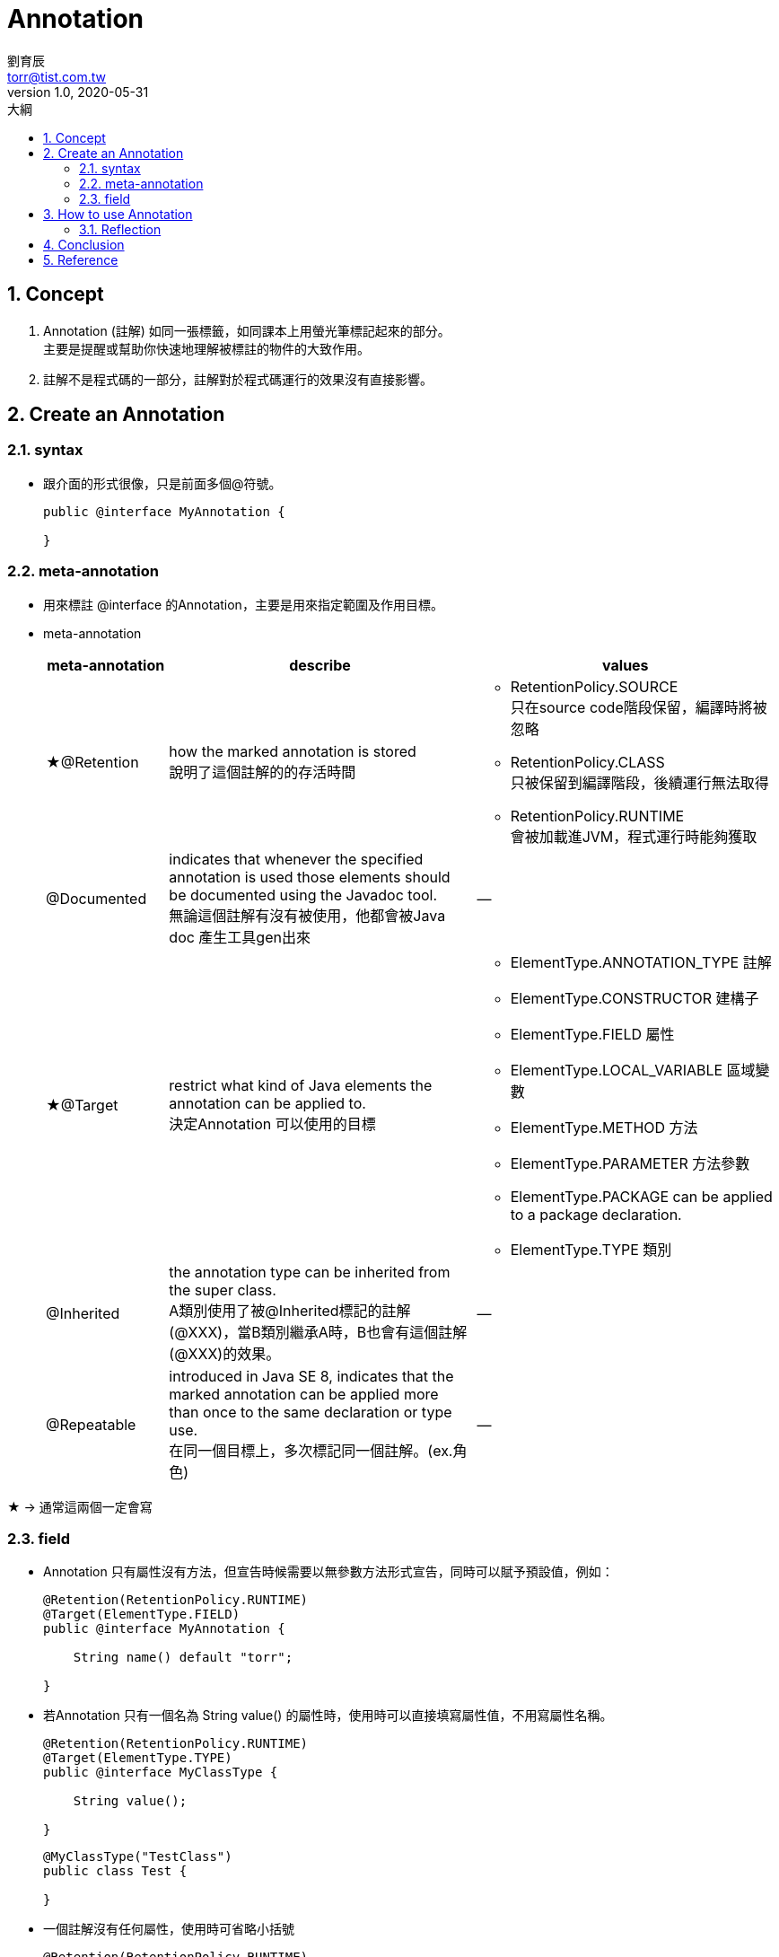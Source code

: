 = Annotation 
劉育辰 <torr@tist.com.tw>
v1.0, 2020-05-31
:experimental:
:icons: font
:sectnums:
:toc: left
:toc-title: 大綱
:sectanchors:

== Concept

. Annotation (註解) 如同一張標籤，如同課本上用螢光筆標記起來的部分。 +
主要是提醒或幫助你快速地理解被標註的物件的大致作用。

. 註解不是程式碼的一部分，註解對於程式碼運行的效果沒有直接影響。

== Create an Annotation

=== syntax

* 跟介面的形式很像，只是前面多個@符號。
+
[source,java]
--
public @interface MyAnnotation {

}
--

=== meta-annotation

* 用來標註 @interface 的Annotation，主要是用來指定範圍及作用目標。
* meta-annotation
+
[cols="2,5,5"]
|===
^.^|meta-annotation ^.^|describe ^.^|values

|★@Retention
| how the marked annotation is stored +
說明了這個註解的的存活時間
a|* RetentionPolicy.SOURCE +
只在source code階段保留，編譯時將被忽略
* RetentionPolicy.CLASS +
只被保留到編譯階段，後續運行無法取得
* RetentionPolicy.RUNTIME +
會被加載進JVM，程式運行時能夠獲取


|@Documented
| indicates that whenever the specified annotation is used those elements should be documented using the Javadoc tool. +
無論這個註解有沒有被使用，他都會被Java doc 產生工具gen出來
^.^| --

|★@Target
| restrict what kind of Java elements the annotation can be applied to. +
決定Annotation 可以使用的目標

a|* ElementType.ANNOTATION_TYPE 註解
* ElementType.CONSTRUCTOR 建構子
* ElementType.FIELD 屬性
* ElementType.LOCAL_VARIABLE 區域變數
* ElementType.METHOD 方法
* ElementType.PARAMETER 方法參數
* ElementType.PACKAGE can be applied to a package declaration.
* ElementType.TYPE 類別

|@Inherited
|the annotation type can be inherited from the super class. +
A類別使用了被@Inherited標記的註解(@XXX)，當B類別繼承A時，B也會有這個註解(@XXX)的效果。
^.^| --

|@Repeatable
|introduced in Java SE 8, indicates that the marked annotation can be applied more than once to the same declaration or type use. +
在同一個目標上，多次標記同一個註解。(ex.角色)
^.^| --

|===

★ -> 通常這兩個一定會寫

=== field

* Annotation 只有屬性沒有方法，但宣告時候需要以無參數方法形式宣告，同時可以賦予預設值，例如：
+
[source,java]
--
@Retention(RetentionPolicy.RUNTIME)
@Target(ElementType.FIELD)
public @interface MyAnnotation {

    String name() default "torr";

}
--

* 若Annotation 只有一個名為 String value() 的屬性時，使用時可以直接填寫屬性值，不用寫屬性名稱。
+
[source,java]
--
@Retention(RetentionPolicy.RUNTIME)
@Target(ElementType.TYPE)
public @interface MyClassType {

    String value();

}
--
+
[source,java]
--
@MyClassType("TestClass")
public class Test {

}
--

* 一個註解沒有任何屬性，使用時可省略小括號
+
[source,java]
--
@Retention(RetentionPolicy.RUNTIME)
@Target(ElementType.TYPE)
public @interface Perform {
}
--
+
[source,java]
--
@Perform
public class PerformSomething {
    // 略...
}
--

== How to use Annotation

IMPORTANT: 注意這裡才是Annotation 的重頭戲。

=== Reflection

* 前言 +
前面提到：註解不是程式碼的一部分，對於程式碼運行的效果沒有直接影響。 +
建立了註解之後，開發者必須撰寫相應的程式區塊進而提取並處理 Annotation 信息，該註解才有了真正意義上的用途。

* 在程式碼中，想要取得Annotation 訊息，咱們就得透過Java's Reflection API.
** 透過 變數.getClass() 取得自己的Class 物件，其中就有
``getAnnotation(Class<A> annotationClass)、getAnnotations()`` 等方法以取得Annotation/ Annotation[]

** Class 物件，可以再進一步getDeclaredFields() 取得已宣告屬性 Field[]。 +
或是getDeclaredMethods()取得已宣告方法 Method[]。 +
兩者皆有``getAnnotation(Class<T> annotationClass)``方法可以取被標記的Annotation

** Class、Field、Method 皆可以使用 ``isAnnotationPresent(Class<? extends Annotation> annotationClass)``
來判斷是否有被某Annotation標記

* 簡單範例
+
[source,java]
--
public class MyAnnotationValidator {

    private void checkIfMyAnnotation(Object object) {
        if (Objects.isNull(object)) {
            throw new MyException("The object to serialize is null");
        }

        Class<?> clazz = object.getClass();
        if (!clazz.isAnnotationPresent(MyAnnotation.class)) { //<1>
            // 你的處理...
        }

        for (Field field : clazz.getDeclaredFields()) {
            if (field.isAnnotationPresent(JsonElement.class)) {  //<1>
                field.setAccessible(true); // <2>
                // do something...
            }
        }

        for (Method method : clazz.getDeclaredMethods()) {
            if (method.isAnnotationPresent(Init.class)) { //<1>
                method.setAccessible(true); // <2>
                // do something...
            }
        }
    }
}
--
<1> 以isAnnotationPresent 判斷是否有某一註解
<2> 需要將field/ method setAccessible(true) 後才能操作

== Conclusion

* 官方文件
+
[quote,'https://docs.oracle.com/javase/tutorial/java/annotations/[Java 官方文件]
']

____
Annotations, a form of metadata, provide data about a program that is not part of the program itself.
Annotations have no direct effect on the operation of the code they annotate.
____
+
註解是一種形式的metadata，用來解釋某段程式，因此註解並非程式本身的一部分，所以才對於程式運行的效果沒有直接影響。

* 註解用處
** 提供信息給編譯器，編譯器可以利用註解來探測錯誤和警告訊息
** 編譯階段時的處理，軟體工具可以用來利用註解信息來生成代碼、Html文檔或者做其它相應處理。
** 運行時的處理，某些註解可以在程序運行的時候接受代碼的提取
** 當開發者使用Annotation 修飾了類別、方法、Field 等成員之後，這些 Annotation 不會自己生效，必須由開發者提供相應的代碼來提取並處理 Annotation 信息。這些處理提取和處理 Annotation 的代碼統稱為 APT（Annotation Processing Tool)。

IMPORTANT: 現在，我們可以給自己答案了，註解有什麼用？ +
給 編譯器 或者 APT 用的。

== Reference

. link:https://kknews.cc/code/agono4n.html[Java 註解（Annotation）你可以這樣學]
. link:https://www.baeldung.com/java-custom-annotation[Creating a Custom Annotation in Java | Baeldung]
. link:https://docs.oracle.com/javase/tutorial/java/annotations/[Java 官方文件]
